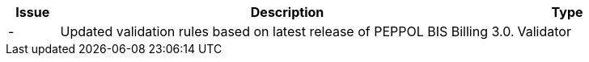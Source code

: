[cols="1,9,2", options="header"]
|===
| Issue | Description | Type

| -
| Updated validation rules based on latest release of PEPPOL BIS Billing 3.0.
| Validator


|===
